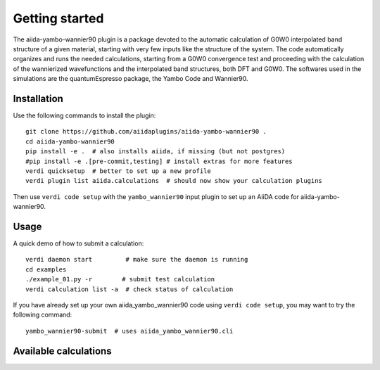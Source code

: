 ===============
Getting started
===============

The aiida-yambo-wannier90 plugin is a package devoted to the automatic calculation of G0W0 interpolated
band structure of a given material, starting with very few inputs like the structure of the system.
The code automatically organizes and runs the needed calculations, starting from a G0W0 convergence test
and proceeding with the calculation of the wannierized wavefunctions and the interpolated band structures, 
both DFT and G0W0. The softwares used in the simulations are the quantumEspresso package, the Yambo Code and 
Wannier90. 

Installation
++++++++++++

Use the following commands to install the plugin::

    git clone https://github.com/aiidaplugins/aiida-yambo-wannier90 .
    cd aiida-yambo-wannier90
    pip install -e .  # also installs aiida, if missing (but not postgres)
    #pip install -e .[pre-commit,testing] # install extras for more features
    verdi quicksetup  # better to set up a new profile
    verdi plugin list aiida.calculations  # should now show your calculation plugins

Then use ``verdi code setup`` with the ``yambo_wannier90`` input plugin
to set up an AiiDA code for aiida-yambo-wannier90.

Usage
+++++

A quick demo of how to submit a calculation::

    verdi daemon start         # make sure the daemon is running
    cd examples
    ./example_01.py -r        # submit test calculation
    verdi calculation list -a  # check status of calculation

If you have already set up your own aiida_yambo_wannier90 code using
``verdi code setup``, you may want to try the following command::

    yambo_wannier90-submit  # uses aiida_yambo_wannier90.cli

Available calculations
++++++++++++++++++++++

.. aiida-calcjob:: Gw2wannier90Calculation
    :module: aiida_yambo_wannier90.calculations.gw2wannier90
